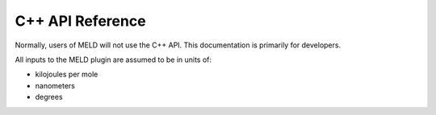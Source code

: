 C++ API Reference
=================

Normally, users of MELD will not use the C++ API. This documentation
is primarily for developers.

All inputs to the MELD plugin are assumed to be in units of:

- kilojoules per mole
- nanometers
- degrees

.. doxygenindex::